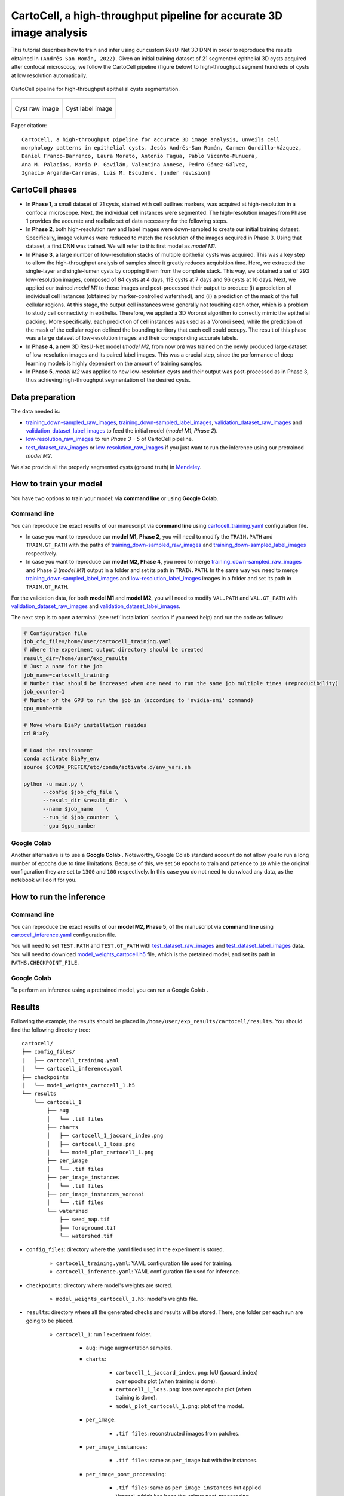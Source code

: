.. _cartocell:

CartoCell, a high-throughput pipeline for accurate 3D image analysis
--------------------------------------------------------------------

This tutorial describes how to train and infer using our custom ResU-Net 3D DNN in order to reproduce the results obtained in ``(Andrés-San Román, 2022)``. Given an initial training dataset of 21 segmented epithelial 3D cysts acquired after confocal microscopy, we follow the CartoCell pipeline (figure below) to high-throughput segment hundreds of cysts at low resolution automatically.

.. figure:: ../img/cartocell_pipeline.png
    :align: center

    CartoCell pipeline for high-throughput epithelial cysts segmentation.  


.. list-table:: 

  * - .. figure:: ../video/cyst_sample.gif
        :align: center
        :scale: 120%

        Cyst raw image   

    - .. figure:: ../video/cyst_instance_prediction.gif 
        :align: center
        :scale: 120%

        Cyst label image


Paper citation: :: 

    CartoCell, a high-throughput pipeline for accurate 3D image analysis, unveils cell 
    morphology patterns in epithelial cysts. Jesús Andrés-San Román, Carmen Gordillo-Vázquez,
    Daniel Franco-Barranco, Laura Morato, Antonio Tagua, Pablo Vicente-Munuera, 
    Ana M. Palacios, María P. Gavilán, Valentina Annese, Pedro Gómez-Gálvez, 
    Ignacio Arganda-Carreras, Luis M. Escudero. [under revision]


CartoCell phases
~~~~~~~~~~~~~~~~

* In **Phase 1**, a small dataset of 21 cysts, stained with cell outlines markers, was acquired at high-resolution in a confocal microscope. Next, the individual cell instances were segmented. The high-resolution images from Phase 1 provides the accurate and realistic set of data necessary for the following steps.

* In **Phase 2**, both high-resolution raw and label images were down-sampled to create our initial training dataset. Specifically, image volumes were reduced to match the resolution of the images acquired in Phase 3. Using that dataset, a first DNN was trained. We will refer to this first model as `model M1`.

* In **Phase 3**, a large number of low-resolution stacks of multiple epithelial cysts was acquired. This was a key step to allow the high-throughput analysis of samples since it greatly reduces acquisition time. Here, we extracted the single-layer and single-lumen cysts by cropping them from the complete stack. This way, we obtained a set of 293 low-resolution images, composed of 84 cysts at 4 days, 113 cysts at 7 days and 96 cysts at 10 days. Next, we applied our trained `model M1` to those images and post-processed their output to produce (i) a prediction of individual cell instances (obtained by marker-controlled watershed), and (ii) a prediction of the mask of the full cellular regions. At this stage, the output cell instances were generally not touching each other, which is a problem to study cell connectivity in epithelia. Therefore, we applied a 3D Voronoi algorithm to correctly mimic the epithelial packing. More specifically, each prediction of cell instances was used as a Voronoi seed, while the prediction of the mask of the cellular region defined the bounding territory that each cell could occupy. The result of this phase was a large dataset of low-resolution images and their corresponding accurate labels.

* In **Phase 4**, a new 3D ResU-Net model (`model M2`, from now on) was trained on the newly produced large dataset of low-resolution images and its paired label images. This was a crucial step, since the performance of deep learning models is highly dependent on the amount of training samples.

* In **Phase 5**, `model M2` was applied to new low-resolution cysts and their output was post-processed as in Phase 3, thus achieving high-throughput segmentation of the desired cysts. 


Data preparation
~~~~~~~~~~~~~~~~

The data needed is:

* `training_down-sampled_raw_images <https://data.mendeley.com/v1/datasets/7gbkxgngpm/draft#folder-dd7044fc-dda2-43a2-9951-cbe6c1851030>`__, `training_down-sampled_label_images <https://data.mendeley.com/v1/datasets/7gbkxgngpm/draft#folder-3e5dded7-24c6-41e3-ab6d-9ca3587c0fbe>`__, `validation_dataset_raw_images <https://data.mendeley.com/v1/datasets/7gbkxgngpm/draft#folder-83538c77-61d8-4770-85d1-1bac988c5e43>`__ and `validation_dataset_label_images <https://data.mendeley.com/v1/datasets/7gbkxgngpm/draft#folder-5195c7ac-eacd-491e-9d69-8115b36b6c43>`__ to feed the initial model (`model M1`, `Phase 2`). 

* `low-resolution_raw_images <https://data.mendeley.com/v1/datasets/7gbkxgngpm/draft#folder-0506e31c-69f2-445d-80d8-d46b0547d320>`__ to run `Phase 3 – 5` of CartoCell pipeline.

* `test_dataset_raw_images <https://data.mendeley.com/v1/datasets/7gbkxgngpm/draft#folder-ba6774bd-7858-4bfb-aca9-9ac307e72120>`__ or  `low-resolution_raw_images <https://data.mendeley.com/v1/datasets/7gbkxgngpm/draft#folder-0506e31c-69f2-445d-80d8-d46b0547d320>`__  if you just want to run the inference using our pretrained `model M2`.

We also provide all the properly segmented cysts (ground truth) in `Mendeley <https://data.mendeley.com/v1/datasets/7gbkxgngpm/draft>`__.

How to train your model
~~~~~~~~~~~~~~~~~~~~~~~

You have two options to train your model: via **command line** or using **Google Colab**. 

Command line
============

You can reproduce the exact results of our manuscript via **command line** using `cartocell_training.yaml <https://github.com/danifranco/BiaPy/blob/master/templates/instance_segmentation/CartoCell_paper/cartocell_training.yaml>`__ configuration file.

* In case you want to reproduce our **model M1, Phase 2**, you will need to modify the ``TRAIN.PATH`` and ``TRAIN.GT_PATH`` with the paths of `training_down-sampled_raw_images <https://data.mendeley.com/v1/datasets/7gbkxgngpm/draft#folder-dd7044fc-dda2-43a2-9951-cbe6c1851030>`__ and `training_down-sampled_label_images <https://data.mendeley.com/v1/datasets/7gbkxgngpm/draft#folder-3e5dded7-24c6-41e3-ab6d-9ca3587c0fbe>`__ respectively.

* In case you want to reproduce our **model M2, Phase 4**, you need to merge `training_down-sampled_raw_images <https://data.mendeley.com/v1/datasets/7gbkxgngpm/draft#folder-dd7044fc-dda2-43a2-9951-cbe6c1851030>`__ and Phase 3 (`model M1`) output in a folder and set its path in ``TRAIN.PATH``. In the same way you need to merge `training_down-sampled_label_images <https://data.mendeley.com/v1/datasets/7gbkxgngpm/draft#folder-3e5dded7-24c6-41e3-ab6d-9ca3587c0fbe>`__ and `low-resolution_label_images <https://data.mendeley.com/v1/datasets/7gbkxgngpm/draft#folder-fa0564a8-1e55-4c97-b031-843de45b3771>`__ images in a folder and set its path in ``TRAIN.GT_PATH``. 

For the validation data, for both **model M1** and **model M2**, you will need to modify ``VAL.PATH`` and ``VAL.GT_PATH`` with `validation_dataset_raw_images <https://data.mendeley.com/v1/datasets/7gbkxgngpm/draft#folder-83538c77-61d8-4770-85d1-1bac988c5e43>`__ and `validation_dataset_label_images <https://data.mendeley.com/v1/datasets/7gbkxgngpm/draft#folder-5195c7ac-eacd-491e-9d69-8115b36b6c43>`__. 

The next step is to open a terminal (see :ref:`installation` section if you need help) and run the code as follows:

.. code-block:: bash
    
    # Configuration file
    job_cfg_file=/home/user/cartocell_training.yaml       
    # Where the experiment output directory should be created
    result_dir=/home/user/exp_results  
    # Just a name for the job
    job_name=cartocell_training      
    # Number that should be increased when one need to run the same job multiple times (reproducibility)
    job_counter=1
    # Number of the GPU to run the job in (according to 'nvidia-smi' command)
    gpu_number=0                   

    # Move where BiaPy installation resides
    cd BiaPy

    # Load the environment
    conda activate BiaPy_env
    source $CONDA_PREFIX/etc/conda/activate.d/env_vars.sh

    python -u main.py \
          --config $job_cfg_file \
          --result_dir $result_dir  \ 
          --name $job_name    \
          --run_id $job_counter  \
          --gpu $gpu_number  

Google Colab
============

Another alternative is to use a **Google Colab** |colablink_train|. Noteworthy, Google Colab standard account do not allow you to run a long number of epochs due to time limitations. Because of this, we set ``50`` epochs to train and patience to ``10`` while the original configuration they are set to ``1300`` and ``100`` respectively. In this case you do not need to donwload any data, as the notebook will do it for you. 

.. |colablink_train| image:: https://colab.research.google.com/assets/colab-badge.svg
    :target: https://colab.research.google.com/github/danifranco/BiaPy/blob/master/templates/instance_segmentation/CartoCell_paper/CartoCell%20-%20Training%20workflow%20(Phase%202).ipynb

How to run the inference
~~~~~~~~~~~~~~~~~~~~~~~~

Command line
============

You can reproduce the exact results of our **model M2, Phase 5**, of the manuscript via **command line** using `cartocell_inference.yaml <https://github.com/danifranco/BiaPy/blob/master/templates/instance_segmentation/CartoCell_paper/cartocell_inference.yaml>`__ configuration file.

You will need to set ``TEST.PATH`` and ``TEST.GT_PATH`` with `test_dataset_raw_images <https://data.mendeley.com/v1/datasets/7gbkxgngpm/draft#folder-ba6774bd-7858-4bfb-aca9-9ac307e72120>`__ and `test_dataset_label_images <https://data.mendeley.com/v1/datasets/7gbkxgngpm/draft#folder-efddb305-dec1-46e3-b235-00d7cd670e66>`__ data. You will need to download `model_weights_cartocell.h5 <https://github.com/danifranco/BiaPy/blob/master/templates/instance_segmentation/CartoCell_paper/model_weights_cartocell.h5>`__ file, which is the pretained model, and set its path in ``PATHS.CHECKPOINT_FILE``. 

Google Colab
============

To perform an inference using a pretrained model, you can run a Google Colab |colablink_inference|. 

.. |colablink_inference| image:: https://colab.research.google.com/assets/colab-badge.svg
    :target: https://colab.research.google.com/github/danifranco/BiaPy/blob/master/templates/instance_segmentation/CartoCell_paper/CartoCell%20-%20Inference%20workflow%20(Phase%205).ipynb

Results
~~~~~~~

Following the example, the results should be placed in ``/home/user/exp_results/cartocell/results``. You should find the following directory tree: ::

    cartocell/
    ├── config_files/
    |   ├── cartocell_training.yaml 
    │   └── cartocell_inference.yaml                                                                                                           
    ├── checkpoints
    │   └── model_weights_cartocell_1.h5
    └── results
        └── cartocell_1
            ├── aug
            │   └── .tif files
            ├── charts
            │   ├── cartocell_1_jaccard_index.png
            │   ├── cartocell_1_loss.png
            │   └── model_plot_cartocell_1.png
            ├── per_image
            │   └── .tif files
            ├── per_image_instances
            │   └── .tif files  
            ├── per_image_instances_voronoi
            │   └── .tif files                          
            └── watershed
                ├── seed_map.tif
                ├── foreground.tif                
                └── watershed.tif


* ``config_files``: directory where the .yaml filed used in the experiment is stored. 

    * ``cartocell_training.yaml``: YAML configuration file used for training. 

    * ``cartocell_inference.yaml``: YAML configuration file used for inference. 

* ``checkpoints``: directory where model's weights are stored.

    * ``model_weights_cartocell_1.h5``: model's weights file.

* ``results``: directory where all the generated checks and results will be stored. There, one folder per each run are going to be placed.

    * ``cartocell_1``: run 1 experiment folder. 

        * ``aug``: image augmentation samples.

        * ``charts``:  

             * ``cartocell_1_jaccard_index.png``: IoU (jaccard_index) over epochs plot (when training is done).

             * ``cartocell_1_loss.png``: loss over epochs plot (when training is done). 

             * ``model_plot_cartocell_1.png``: plot of the model.

        * ``per_image``:

            * ``.tif files``: reconstructed images from patches.   

        * ``per_image_instances``: 

            * ``.tif files``: same as ``per_image`` but with the instances.

        * ``per_image_post_processing``: 

            * ``.tif files``: same as ``per_image_instances`` but applied Voronoi, which has been the unique post-proccessing applied here. 

        * ``watershed``: 
                
                * ``seed_map.tif``: initial seeds created before growing. 
                
                * ``foreground.tif``: foreground mask area that delimits the grown of the seeds.
                
                * ``watershed.tif``: result of watershed.

